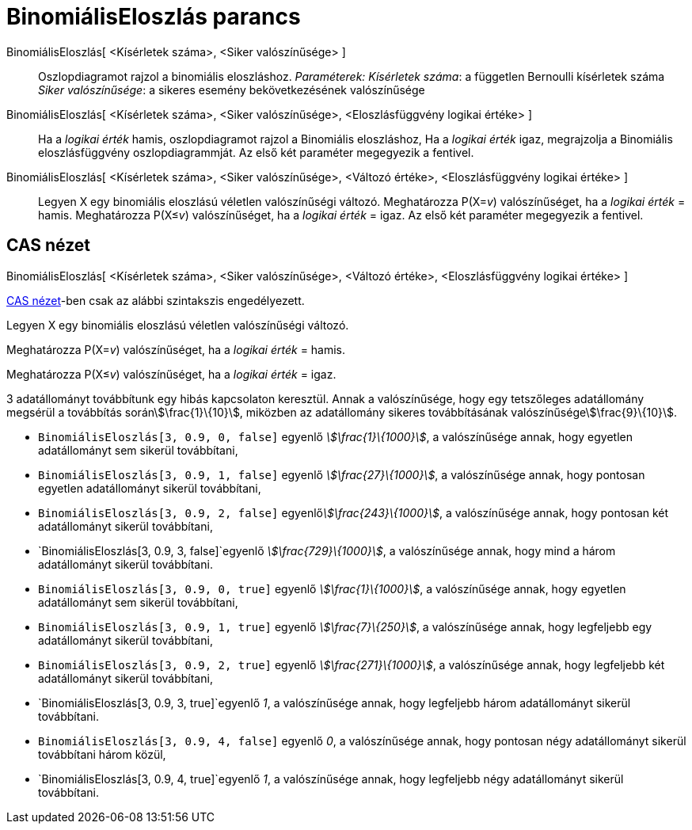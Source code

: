 = BinomiálisEloszlás parancs
:page-en: commands/BinomialDist
ifdef::env-github[:imagesdir: /hu/modules/ROOT/assets/images]

BinomiálisEloszlás[ <Kísérletek száma>, <Siker valószínűsége> ]::
  Oszlopdiagramot rajzol a binomiális eloszláshoz.
  _Paraméterek:_
  _Kísérletek száma_: a független Bernoulli kísérletek száma
  _Siker valószínűsége_: a sikeres esemény bekövetkezésének valószínűsége

BinomiálisEloszlás[ <Kísérletek száma>, <Siker valószínűsége>, <Eloszlásfüggvény logikai értéke> ]::
  Ha a _logikai érték_ hamis, oszlopdiagramot rajzol a Binomiális eloszláshoz,
  Ha a _logikai érték_ igaz, megrajzolja a Binomiális eloszlásfüggvény oszlopdiagrammját.
  Az első két paraméter megegyezik a fentivel.
BinomiálisEloszlás[ <Kísérletek száma>, <Siker valószínűsége>, <Változó értéke>, <Eloszlásfüggvény logikai értéke> ]::
  Legyen X egy binomiális eloszlású véletlen valószínűségi változó.
  Meghatározza P(X=__v__) valószínűséget, ha a _logikai érték_ = hamis.
  Meghatározza P(X≤__v__) valószínűséget, ha a _logikai érték_ = igaz.
  Az első két paraméter megegyezik a fentivel.

== CAS nézet

BinomiálisEloszlás[ <Kísérletek száma>, <Siker valószínűsége>, <Változó értéke>, <Eloszlásfüggvény logikai értéke> ]

xref:/CAS_nézet.adoc[CAS nézet]-ben csak az alábbi szintakszis engedélyezett.

Legyen X egy binomiális eloszlású véletlen valószínűségi változó.

Meghatározza P(X=__v__) valószínűséget, ha a _logikai érték_ = hamis.

Meghatározza P(X≤__v__) valószínűséget, ha a _logikai érték_ = igaz.

[EXAMPLE]
====

3 adatállományt továbbítunk egy hibás kapcsolaton keresztül. Annak a valószínűsége, hogy egy tetszőleges adatállomány
megsérül a továbbítás soránstem:[\frac{1}\{10}], miközben az adatállomány sikeres továbbításának
valószínűségestem:[\frac{9}\{10}].

* `++BinomiálisEloszlás[3, 0.9, 0, false]++` egyenlő _stem:[\frac{1}\{1000}]_, a valószínűsége annak, hogy egyetlen
adatállományt sem sikerül továbbítani,
* `++BinomiálisEloszlás[3, 0.9, 1, false]++` egyenlő _stem:[\frac{27}\{1000}]_, a valószínűsége annak, hogy pontosan
egyetlen adatállományt sikerül továbbítani,
* `++BinomiálisEloszlás[3, 0.9, 2, false]++` egyenlő__stem:[\frac{243}\{1000}]__, a valószínűsége annak, hogy pontosan
két adatállományt sikerül továbbítani,
* `++BinomiálisEloszlás[3, 0.9, 3, false]++`egyenlő _stem:[\frac{729}\{1000}]_, a valószínűsége annak, hogy mind a
három adatállományt sikerül továbbítani.
* `++BinomiálisEloszlás[3, 0.9, 0, true]++` egyenlő _stem:[\frac{1}\{1000}]_, a valószínűsége annak, hogy egyetlen
adatállományt sem sikerül továbbítani,
* `++BinomiálisEloszlás[3, 0.9, 1, true]++` egyenlő _stem:[\frac{7}\{250}]_, a valószínűsége annak, hogy legfeljebb egy
adatállományt sikerül továbbítani,
* `++BinomiálisEloszlás[3, 0.9, 2, true]++` egyenlő _stem:[\frac{271}\{1000}]_, a valószínűsége annak, hogy legfeljebb
két adatállományt sikerül továbbítani,
* `++BinomiálisEloszlás[3, 0.9, 3, true]++`egyenlő _1_, a valószínűsége annak, hogy legfeljebb három adatállományt
sikerül továbbítani.
* `++BinomiálisEloszlás[3, 0.9, 4, false]++` egyenlő _0_, a valószínűsége annak, hogy pontosan négy adatállományt
sikerül továbbítani három közül,
* `++BinomiálisEloszlás[3, 0.9, 4, true]++`egyenlő _1_, a valószínűsége annak, hogy legfeljebb négy adatállományt
sikerül továbbítani.

====
